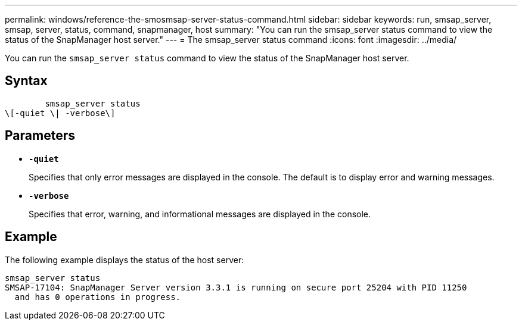 ---
permalink: windows/reference-the-smosmsap-server-status-command.html
sidebar: sidebar
keywords: run, smsap_server, smsap, server, status, command, snapmanager, host
summary: "You can run the smsap_server status command to view the status of the SnapManager host server."
---
= The smsap_server status command
:icons: font
:imagesdir: ../media/

[.lead]
You can run the `smsap_server status` command to view the status of the SnapManager host server.

== Syntax

----

        smsap_server status
\[-quiet \| -verbose\]
----

== Parameters

* *`-quiet`*
+
Specifies that only error messages are displayed in the console. The default is to display error and warning messages.

* *`-verbose`*
+
Specifies that error, warning, and informational messages are displayed in the console.

== Example

The following example displays the status of the host server:

----
smsap_server status
SMSAP-17104: SnapManager Server version 3.3.1 is running on secure port 25204 with PID 11250
  and has 0 operations in progress.
----
